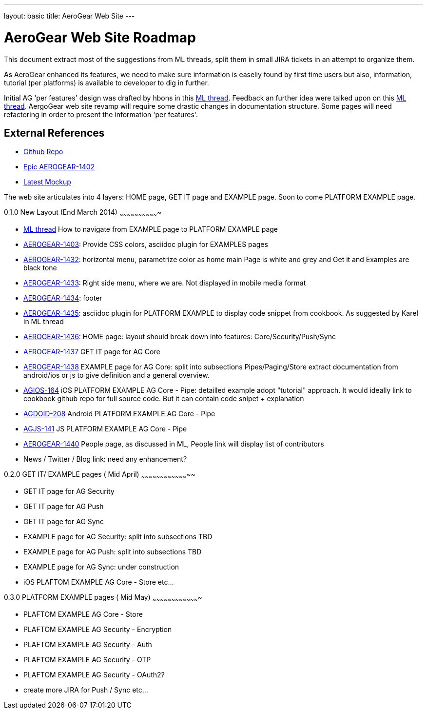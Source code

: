 ---
layout: basic
title: AeroGear Web Site 
---



AeroGear Web Site Roadmap 
=========================

This document extract most of the suggestions from ML threads, split them in small JIRA tickets in an attempt to organize them.

As AeroGear enhanced its features, we need to make sure information is easeliy found by first time users but also, information, tutorial (per platforms) is available to developer to dig in further.


Initial AG 'per features' design was drafted by hbons in this link:http://aerogear-dev.1069024.n5.nabble.com/aerogear-dev-Website-restructure-td5246.html;cid=1389091451229-905[ML thread]. Feedback an further idea were talked upon on this link:http://aerogear-dev.1069024.n5.nabble.com/aerogear-dev-Fwd-Website-restructure-td5837.html[ML thread]. AergoGear web site revamp will require some drastic changes in documentation structure. Some pages will need refactoring in order to present the information 'per features'.

External References
-------------------

* link:https://github.com/aerogear/aerogear.org/[Github Repo]
* link:https://issues.jboss.org/browse/AEROGEAR-1402/[Epic AEROGEAR-1402]
* link:https://raw2.github.com/hbons/aerogear-design/master/website-restructure/aerogear-project.png[Latest Mockup] 

The web site articulates into 4 layers: HOME page, GET IT page and EXAMPLE page. Soon to come PLATFORM EXAMPLE page.

0.1.0 New Layout (End March 2014)
~~~~~~~~~~~~~~~~~~~~~~~~~~~~~~~

* link:http://aerogear-dev.1069024.n5.nabble.com/aerogear-dev-aerogear-org-revamp-where-to-fit-in-platform-example-page-td6250.html[ML thread] How to navigate from EXAMPLE page to PLATFORM EXAMPLE page

* link:https://issues.jboss.org/browse/AEROGEAR-1403[AEROGEAR-1403]: Provide CSS colors, asciidoc plugin for EXAMPLES pages

* link:https://issues.jboss.org/browse/AEROGEAR-1432[AEROGEAR-1432]: horizontal menu, parametrize color as home main Page is white and grey and Get it and Examples are black tone

* link:https://issues.jboss.org/browse/AEROGEAR-1433[AEROGEAR-1433]: Right side menu, where we are. Not displayed in mobile media format

* link:https://issues.jboss.org/browse/AEROGEAR-1434[AEROGEAR-1434]: footer

* link:https://issues.jboss.org/browse/AEROGEAR-1435[AEROGEAR-1435]: asciidoc plugin for PLATFORM EXAMPLE to display code snippet from cookbook. As suggested by Karel in ML thread

* link:https://issues.jboss.org/browse/AEROGEAR-1436[AEROGEAR-1436]: HOME page: layout should break down into features: Core/Security/Push/Sync

* link:https://issues.jboss.org/browse/AEROGEAR-1437[AEROGEAR-1437] GET IT page for AG Core

* link:https://issues.jboss.org/browse/AEROGEAR-1438[AEROGEAR-1438] EXAMPLE page for AG Core: split into subsections Pipes/Paging/Store extract documentation from android/ios or js to give definition and a general overview.

* link:https://issues.jboss.org/browse/AEROGEAR-1439[AGIOS-164] iOS PLATFORM EXAMPLE AG Core - Pipe: detailled example adopt "tutorial" approach. It would ideally link to cookbook github repo for full source code. But it can contain code snipet + explanation

* link:https://issues.jboss.org/browse/AGDROID-208[AGDOID-208] Android PLATFORM EXAMPLE AG Core - Pipe

* link:https://issues.jboss.org/browse/AGJS-141[AGJS-141] JS PLATFORM EXAMPLE AG Core - Pipe

* link:https://issues.jboss.org/browse/AEROGEAR-1440[AEROGEAR-1440] People page, as discussed in ML, People link will display list of contributors

* News / Twitter / Blog link: need any enhancement?


0.2.0 GET IT/ EXAMPLE pages ( Mid April)
~~~~~~~~~~~~~~~~~~~~~~~~~~~~~~~~~~~~~~

* GET IT page for AG Security

* GET IT page for  AG Push

* GET IT page for  AG Sync

* EXAMPLE page for AG Security: split into subsections TBD 

* EXAMPLE page for AG Push: split into subsections TBD

* EXAMPLE page for AG Sync: under construction

* iOS PLAFTOM EXAMPLE AG Core - Store
etc...


0.3.0 PLATFORM EXAMPLE pages ( Mid May)
~~~~~~~~~~~~~~~~~~~~~~~~~~~~~~~~~~~~~

* PLAFTOM EXAMPLE AG Core - Store

* PLAFTOM EXAMPLE AG Security - Encryption

* PLAFTOM EXAMPLE AG Security - Auth

* PLAFTOM EXAMPLE AG Security - OTP

* PLAFTOM EXAMPLE AG Security - OAuth2?

* create more JIRA for Push / Sync etc...

